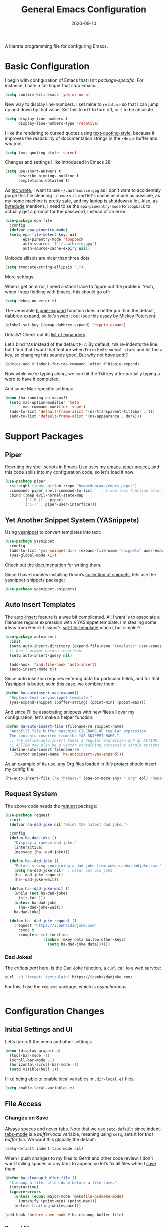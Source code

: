 #+TITLE:  General Emacs Configuration
#+AUTHOR: Howard X. Abrams
#+DATE:   2020-09-10

A literate programming file for configuring Emacs.

#+begin_src emacs-lisp :exports none
  ;;; ha-config --- Emacs configuration. -*- lexical-binding: t; -*-
  ;;
  ;; © 2020-2022 Howard X. Abrams
  ;;   Licensed under a Creative Commons Attribution 4.0 International License.
  ;;   See http://creativecommons.org/licenses/by/4.0/
  ;;
  ;; Author: Howard X. Abrams <http://gitlab.com/howardabrams>
  ;; Maintainer: Howard X. Abrams
  ;; Created: September 10, 2020
  ;;
  ;; This file is not part of GNU Emacs.
  ;;
  ;; *NB:* Do not edit this file. Instead, edit the original literate file at:
  ;;          ~/other/hamacs/ha-config.org
  ;;       Using `find-file-at-point', and tangle the file to recreate this one .
  ;;
  ;;; Code:
#+end_src
* Basic Configuration
I begin with configuration of Emacs that isn’t /package-specific/. For instance, I hate a fat-finger that stop Emacs:
#+begin_src emacs-lisp
  (setq confirm-kill-emacs 'yes-or-no-p)
#+end_src

New way to display line-numbers. I set mine to =relative= so that I can jump up and down by that value. Set this to =nil= to turn off, or =t= to be absolute.
#+begin_src emacs-lisp
  (setq display-line-numbers t
        display-line-numbers-type 'relative)
#+end_src

I like the rendering to curved quotes using [[help:text-quoting-style][text-quoting-style]], because it improves the readability of documentation strings in the =∗Help∗= buffer and whatnot.
#+begin_src emacs-lisp
  (setq text-quoting-style 'curve)
#+end_src

Changes and settings I like introduced in Emacs 28:
#+begin_src emacs-lisp
  (setq use-short-answers t
        describe-bindings-outline t
        completions-detailed t)
#+end_src

As [[https://tecosaur.github.io/emacs-config/config.html][tec wrote]], I want to use =~/.authsource.gpg= as I don’t want to accidentaly purge this file cleaning =~/.emacs.d=, and let's cache as much as possible, as my home machine is pretty safe, and my laptop is shutdown a lot. Also, as [[https://www.bytedude.com/gpg-in-emacs/][bytedude]] mentions, I need to se the =epa-pineentry-mode= to =loopback= to actually get a prompt for the password, instead of an error.
#+begin_src emacs-lisp
  (use-package epa-file
    :config
    (defvar epa-pinentry-mode)
    (setq epa-file-select-keys nil
          epa-pinentry-mode 'loopback
          auth-sources '("~/.authinfo.gpg")
          auth-source-cache-expiry nil))
#+end_src

Unicode ellispis are nicer than three dots:
#+begin_src emacs-lisp
  (setq truncate-string-ellipsis "…")
#+end_src
More settings:

When I get an error, I need a stack trace to figure out the problem. Yeah, when I stop fiddling with Emacs, this should go off:
#+begin_src emacs-lisp
  (setq debug-on-error t)
#+end_src

The venerable [[help:hippie-expand][hippie-expand]] function does a better job than the default, [[help:dabbrev-expand][dabbrev-expand]], so let’s swap it out (see this [[https://www.masteringemacs.org/article/text-expansion-hippie-expand][essay]] by Mickey Petersen):
#+begin_src emacs-lisp
  (global-set-key [remap dabbrev-expand] 'hippie-expand)
#+end_src
Details? Check out its [[help:hippie-expand-try-functions-list][list of expanders]].

Let’s bind ~TAB~ instead of the default ~M-/~. By default, ~TAB~ re-indents the line, but I find that I want that feature when I’m in Evil’s =normal state= and hit the ~=~ key, so changing this sounds good. But why not /have both/?
#+begin_src emacs-lisp
  (advice-add #'indent-for-tab-command :after #'hippie-expand)
#+end_src
Now while we’re typing along, we can hit the ~TAB~ key after partially typing a word to have it completed.

And some Mac-specific settings:
#+begin_src emacs-lisp
  (when (ha-running-on-macos?)
    (setq mac-option-modifier 'meta
          mac-command-modifier 'super)
    (add-to-list 'default-frame-alist '(ns-transparent-titlebar . t))
    (add-to-list 'default-frame-alist '(ns-appearance . dark)))
#+end_src
* Support Packages
** Piper
Rewriting my shell scripts in Emacs Lisp uses my [[https://gitlab.com/howardabrams/emacs-piper][emacs-piper project]], and this code spills into my configuration code, so let's load it now:
#+begin_src emacs-lisp
  (use-package piper
    :straight (:host gitlab :repo "howardabrams/emacs-piper")
    :commands piper shell-command-to-list    ; I use this function often
    :bind (:map evil-normal-state-map
           ("C-M-|" . piper)
           ("C-|" . piper-user-interface)))
#+end_src
** Yet Another Snippet System (YASnippets)
Using [[https://github.com/joaotavora/yasnippet][yasnippet]] to convert templates into text:

#+begin_src emacs-lisp
  (use-package yasnippet
    :config
    (add-to-list 'yas-snippet-dirs (expand-file-name "snippets" user-emacs-directory))
    (yas-global-mode +1))
#+end_src
Check out [[http://joaotavora.github.io/yasnippet/][the documentation]] for writing them.

Since I have troubles installing Doom’s [[https://github.com/hlissner/doom-snippets][collection of snippets]], lets use the [[http://github.com/AndreaCrotti/yasnippet-snippets][yasnippet-snippets]] package:
#+begin_src emacs-lisp
  (use-package yasnippet-snippets)
#+end_src
** Auto Insert Templates
The [[https://www.emacswiki.org/emacs/AutoInsertMode][auto-insert]] feature is a wee bit complicated. All I want is to associate a filename regular expression with a YASnippet template. I'm stealing some ideas from Henrik Lissner's [[https://github.com/hlissner/doom-emacs/blob/develop/modules/editor/file-templates/autoload.el][set-file-template!]] macro, but simpler?
#+begin_src emacs-lisp
  (use-package autoinsert
    :init
    (setq auto-insert-directory (expand-file-name "templates" user-emacs-directory))
    ;; Don't prompt before insertion:
    (setq auto-insert-query nil)

    (add-hook 'find-file-hook 'auto-insert)
    (auto-insert-mode t))
#+end_src
Since auto insertion requires entering data for particular fields, and for that Yasnippet is better, so in this case, we combine them:
#+begin_src emacs-lisp
  (defun ha-autoinsert-yas-expand()
    "Replace text in yasnippet template."
    (yas-expand-snippet (buffer-string) (point-min) (point-max)))
#+end_src

And since I'll be associating snippets with new files all over my configuration, let's make a helper function:
#+begin_src emacs-lisp
  (defun ha-auto-insert-file (filename-re snippet-name)
    "Autofill file buffer matching FILENAME-RE regular expression.
    The contents inserted from the YAS SNIPPET-NAME."
    ;; The define-auto-insert takes a regular expression and an ACTION:
    ;; ACTION may also be a vector containing successive single actions.
    (define-auto-insert filename-re
      (vector snippet-name 'ha-autoinsert-yas-expand)))
#+end_src

As an example of its use, any Org files loaded in /this project/ should insert my config file:
#+begin_src emacs-lisp
  (ha-auto-insert-file (rx "hamacs/" (one-or-more any) ".org" eol) "hamacs-config")
#+end_src
** Request System
The above code needs the [[https://github.com/tkf/emacs-request][request]] package:
#+begin_src emacs-lisp
  (use-package request
    :init
    (defvar ha-dad-joke nil "Holds the latest dad joke.")

    :config
    (defun ha-dad-joke ()
      "Display a random dad joke."
      (interactive)
      (message (ha--dad-joke)))

    (defun ha--dad-joke ()
      "Return string containing a dad joke from www.icanhazdadjoke.com."
      (setq ha-dad-joke nil)  ; Clear out old joke
      (ha--dad-joke-request)
      (ha--dad-joke-wait))

    (defun ha--dad-joke-wait ()
      (while (not ha-dad-joke)
        (sit-for 1))
      (unless ha-dad-joke
        (ha--dad-joke-wait))
      ha-dad-joke)

    (defun ha--dad-joke-request ()
      (request "https://icanhazdadjoke.com"
        :sync t
        :complete (cl-function
                   (lambda (&key data &allow-other-keys)
                     (setq ha-dad-joke data))))))
#+end_src
*** Dad Jokes!
The /critical part/ here, is the [[https://icanhazdadjoke.com/][Dad Joke]] function, a =curl= call to a web service:
#+begin_src sh
curl -sH "Accept: text/plain" https://icanhazdadjoke.com/
#+end_src
For this, I use the =request= package, which is /asynchronous/
#+begin_src emacs-lisp
#+end_src

* Configuration Changes
** Initial Settings and UI
Let's turn off the menu and other settings:
#+begin_src emacs-lisp
  (when (display-graphic-p)
    (tool-bar-mode -1)
    (scroll-bar-mode -1)
    (horizontal-scroll-bar-mode -1)
    (setq visible-bell 1))
#+end_src

I like being able to enable local variables in =.dir-local.el= files:
#+begin_src emacs-lisp
  (setq enable-local-variables t)
#+end_src
** File Access
*** Changes on Save
Always spaces and never tabs. Note that we use =setq-default= since [[elisp:(describe-variable 'indent-tabs-mode)][indent-tabs-mode]] is a /buffer-local/ variable, meaning using =setq=,  sets it for /that buffer file/. We want this globally the default:
#+begin_src emacs-lisp
  (setq-default indent-tabs-mode nil)
#+end_src

When I push changes to my files to Gerrit and other code review, I don’t want trailing spaces or any tabs to appear, so let’s fix all files when I [[elisp:(describe-variable 'before-save-hook)][save them]]:
#+begin_src emacs-lisp
  (defun ha-cleanup-buffer-file ()
    "Cleanup a file, often done before a file save."
    (interactive)
    (ignore-errors
      (unless (equal major-mode 'makefile-bsdmake-mode)
        (untabify (point-min) (point-max)))
      (delete-trailing-whitespace)))

  (add-hook 'before-save-hook #'ha-cleanup-buffer-file)
#+end_src
*** Recent Files
The [[https://www.emacswiki.org/emacs/RecentFiles][recentf]] feature has been in Emacs for a long time, but it has a problem with Tramp, as we need to turn off the cleanup feature that attempts to =stat= all the files and remove them from the =recent= accessed list if they are readable. The requires recentf to open up a remote files which blocks Emacs at the most inopportune times… like when trying to reboot the machine.
#+begin_src emacs-lisp
  (use-package recentf
    :straight (:type built-in)
    :config
    (setq recentf-auto-cleanup 'never) ;; disable before we start recentf!
    (recentf-mode 1))
#+end_src
*** File Backups
While I use git as much as I can, sometimes Emacs’ built-in file backup and versioning feature has saved me for files that aren’t.

As [[https://philjackson.github.io//emacs/backups/2022/01/31/keeping-backups-of-every-edited-file/][Phil Jackson]] mentioned, Emacs has a lot of variations to its file backup strategy, and either change the [[help:backup-directory-alist][backup-directory-alist]] to put individual file backups elsewhere, e.g.
#+begin_src emacs-lisp
  (setq backup-directory-alist `(("." . ,(concat user-emacs-directory "backups"))))
#+end_src

Or leave them in the current directory, but create an alias so =ls= doesn’t display them, e.g.
#+begin_src sh
  alias ls="ls --color=auto --hide='*~'"
#+end_src

I'm leaving them side-by-side, but I am keeping some extra copies:
#+begin_src emacs-lisp
  (setq create-lockfiles nil   ; Having .# files around ain't helpful
        auto-save-default t
        delete-old-versions t
        kept-new-versions 6
        kept-old-versions 2
        version-control t)
#+end_src
The [[help:version-control][version-control]] variable affect backups (not some sort of global VC setting), this makes numeric backups.
*** Auto Save of Files
Save the file whenever I move away from Emacs (see [[https://irreal.org/blog/?p=10314][this essay]]):
#+begin_src emacs-lisp
  (defun save-all-buffers ()
    "Saves all buffers, because, why not?"
    (interactive)
    (save-some-buffers t))

  (add-hook 'focus-out-hook 'save-all-buffers)
#+end_src
** Completing Read User Interface
After using Ivy, I am going the route of a =completing-read= interface that extends the original Emacs API, as opposed to implementing backend-engines or complete replacements.
*** Vertico
The [[https://github.com/minad/vertico][vertico]] package puts the completing read in a vertical format, and like [[https://github.com/raxod502/selectrum#vertico][Selectrum]], it extends Emacs’ built-in functionality, instead of adding a new process. This means all these projects work together.
#+begin_src emacs-lisp
  (use-package vertico
    :config (vertico-mode))
#+end_src
My issue with Vertico is when calling =find-file=, the Return key opens =dired=, instead of inserting the directory at point. This package addresses this:
#+begin_src emacs-lisp
  (use-package vertico-directory
    :straight (el-patch :files ("~/.emacs.d/straight/repos/vertico/extensions/vertico-directory.el"))
    ;; More convenient directory navigation commands
    :bind (:map vertico-map
                ("RET" . vertico-directory-enter)
                ; ("DEL" . vertico-directory-delete-word)
                ("M-RET" . minibuffer-force-complete-and-exit)
                ("M-TAB" . minibuffer-complete))
    ;; Tidy shadowed file names
    :hook (rfn-eshadow-update-overlay . vertico-directory-tidy))
#+end_src
*** Hotfuzz
This fuzzy completion style is like the built-in =flex= style, but has a better scoring algorithm, non-greedy and ranks completions that match at word; path component; or camelCase boundaries higher.

#+begin_src emacs-lisp
  (use-package hotfuzz)
#+end_src
While flexible at matching, you have to get the /order/ correct. For instance, ~alireg~ matches with [[help:align-regexp][align-regexp]], but ~regali~ does not, so we will use =hotfuzz= for scoring, and not use this as a completion-project (see the =fussy= project below).
*** Orderless
While the space can be use to separate words (acting a bit like a =.*= regular expression), the [[https://github.com/oantolin/orderless][orderless]] project allows those words to be in any order.
#+begin_src emacs-lisp
  (use-package orderless
    :commands (orderless-filter)
    :custom
    (completion-styles '(orderless basic))
    (completion-ignore-case t)
    (completion-category-defaults nil)
    (completion-category-overrides '((file (styles partial-completion)))))
#+end_src
*Note:* Open more than one file at once with =find-file= with a wildcard. We may also give the =initials= completion style a try.
*** Fussy Filtering and Matching
The [[https://github.com/jojojames/fussy][fussy]] project is a fuzzy pattern matching extension for the normal [[help:completing-read][completing-read]] interface. By default, it uses [[https://github.com/lewang/flx][flx]], but we can specify other sorting and filtering algorithms.

How does it compare? Once upon a time, I enjoyed typing ~plp~ for =package-list-packages=, and when I switched to [[https://github.com/oantolin/orderless][orderless]], I would need to put a space between the words. While I will continue to play with the different mechanism, I’ll combine =hotfuzz= and =orderless=.

#+begin_src emacs-lisp
  (use-package fussy
    :straight (:host github :repo "jojojames/fussy")
    :config
    (push 'fussy completion-styles)
    (setq completion-category-defaults nil
          completion-category-overrides nil
          fussy-filter-fn 'fussy-filter-orderless-flex
          fussy-score-fn 'fussy-hotfuzz-score))
#+end_src
*** Savehist
Persist history over Emacs restarts using the built-in [[https://www.emacswiki.org/emacs/SaveHist][savehist]] project. Since both Vertico and Selectrum sorts by history position, this should make the choice /smarter/ with time.
#+begin_src emacs-lisp
(use-package savehist
  :init
  (savehist-mode))
#+end_src
*** Marginalia
The [[https://github.com/minad/marginalia][marginalia]] package gives a preview of =M-x= functions with a one line description, extra information when selecting files, etc. Nice enhancement without learning any new keybindings.

#+begin_src emacs-lisp
  ;; Enable richer annotations using the Marginalia package
  (use-package marginalia
    :init
    (setq marginalia-annotators-heavy t)
    :config
    (marginalia-mode))
#+end_src
* Key Bindings
To begin my binding changes, let's turn on [[https://github.com/justbur/emacs-which-key][which-key]]:
#+begin_src emacs-lisp
(use-package which-key
  :init   (setq which-key-popup-type 'minibuffer)
  :config (which-key-mode))
#+end_src
Why would I ever quit Emacs with a simple keybinding? Let’s override it:
#+begin_src emacs-lisp
  (global-set-key (kbd "s-q") 'bury-buffer)
#+end_src
** Undo
I mean, I /always/ use ~C-/~ for [[help:undo][undo]] (and ~C-?~ for [[help:undo-redo][redo]]), but when I’m on the Mac, I need to cover my bases.

Why use [[https://gitlab.com/ideasman42/emacs-undo-fu][undo-fu]] instead of the built-in undo functionality? Well, there isn’t much to the project (that’s a good thing), but It basically doesn’t /cycle/ around the redo, which annoying.

#+begin_src emacs-lisp
(use-package undo-fu
  :config
  (global-set-key [remap undo] 'undo-fu-only-undo)
  (global-set-key [remap undo-redo] 'undo-fu-only-redo)
  (global-unset-key (kbd "s-z"))
  (global-set-key (kbd "s-z")   'undo-fu-only-undo)
  (global-set-key (kbd "s-S-z") 'undo-fu-only-redo))
#+end_src
** Evil-Specific Keybindings
Can we change Evil at this point? Some tips:
 - [[https://github.com/noctuid/evil-guide]]
 - [[https://nathantypanski.com/blog/2014-08-03-a-vim-like-emacs-config.html]]
 - [[https://stackoverflow.com/questions/25542097/emacs-evil-mode-how-to-change-insert-state-to-emacs-state-automatically][Evil insert state is really Emacs?]] Real answer to that is to set [[help:evil-disable-insert-state-bindings][evil-disable-insert-state-bindings]]

#+begin_src emacs-lisp
  (use-package evil
    :init
    (setq evil-undo-system 'undo-fu
          evil-want-fine-undo t         ; Be more like Emacs
          evil-disable-insert-state-bindings t
          evil-want-keybinding nil
          evil-want-integration t
          evil-want-C-u-scroll nil
          evil-want-C-i-jump nil
          evil-escape-key-sequence "jk"
          evil-escape-unordered-key-sequence t)

    :config
    ;; The Escape key act like C-g and always go back to normal mode?
    (global-set-key (kbd "<escape>") 'keyboard-escape-quit)

    ;; Underscores are part of a symbolic word in programming languages:
    ;; Sure, I could use capital `W' and `B', but I often forget that.
    (modify-syntax-entry ?_ "w")

    ;; Now that `evil-disable-insert-state-bindings' works to use Emacs
    ;; keybindings in Evil's insert mode, we no longer need this code:
    ;; (setq evil-insert-state-map (make-sparse-keymap))
    ;; (define-key evil-insert-state-map (kbd "<escape>") 'evil-normal-state)

    ;; Not a long-term VI user, so let's Emacsify some other keybindings:
    (define-key evil-normal-state-map (kbd "C-b") 'scroll-up-command)
    (define-key evil-normal-state-map (kbd "C-f") 'scroll-down-command)
    (define-key evil-normal-state-map (kbd "C-p") 'previous-line)
    (define-key evil-normal-state-map (kbd "C-n") 'next-line)
    (define-key evil-normal-state-map (kbd "C-w") 'sp-kill-region)  ; I have better window control

    ;; Even with the `evil-collections' (see below), some modes should be Emacs:
    (dolist (mode '(custom-mode
                    eshell-mode
                    git-rebase-mode
                    erc-mode
                    circe-server-mode
                    circe-chat-mode
                    circe-query-mode
                    vterm-mode))
      (add-to-list 'evil-emacs-state-modes mode))

    (evil-mode))
#+end_src

This clever hack from [[https://manueluberti.eu//emacs/2022/10/16/back-last-edit/][Manuel Uberti]] got me finding these useful bindings:
- ~g ;~ ::  [[help:goto-last-change][goto-last-change]]
- ~g ,~ :: [[help:goto-last-change-reverse][goto-last-change-reverse]]

While I’m pretty good with the VIM keybindings, I would like to play around with the [[https://evil.readthedocs.io/en/latest/extension.html#text-objects][text objects]] and how it compares to others (including the surround), for instance:
  - ~diw~ :: deletes a word, but can be anywhere in it, while ~de~ deletes to the end of the word.
  - ~daw~ :: deletes a word, plus the surrounding space, but not punctuation.
  - ~xis~ :: changes a /sentence,/ and if ~i~ is ~a~, it gets rid of the surrounding whitespace as well. Probably ~das~ and ~cis~.
  - ~xip~ :: changes a /paragraph/.
  - ~xio~ :: changes a /symbol/, which can change for each mode, but works with =snake_case= and other larger-than-word variables.
  - Surrounding punctuation, like quotes, parenthesis, brackets, etc. also work, so ~ci)~ changes all the parameters to a function call, for instance
     - ~a”~ :: a double quoted string
     - ~i”~ :: inner double quoted string
     - ~a'~ :: a single quoted string
     - ~i'~ :: inner single quoted string
     - ~a`~ :: a back quoted string
     - ~i`~ :: inner back quoted string

*Note:* The ~x~ in the above examples are ~d~ for delete, ~v~ for select, ~y~ for copying and ~c~ for changing.

What text objects are known?
  - ~w~ :: word
  - ~s~ :: sentence
  - ~p~ :: paragraph
  - ~l~ :: lines, with the [[Evil Text Object Line][Text Object Line]] package
  - ~o~ :: symbol, like a variable
  - ~’~ :: a string, surround by quotes, also ~`~ for backticks
  - ~)~ :: parenthesis, also ~}~ and ~]~, see ~g~
  - ~g~ :: within a brace, paren, etc., with the [[Better Parenthesis with Text Object][my extensions below]], see ~b~ and ~f~ for similar functionality.
  - ~d~ :: a /defun/, or code block, similar to ~p~.
  - ~i~ :: indention area, for YAML and Python, with the [[Text Objects based on Indentation][evil-indent-plus]] package
  - ~t~ :: an HTML tag
  - ~c~ :: for comments
  - ~u~ :: for URLs
  - ~a~ :: function arguments (probably a lot like symbol, ~o~) with the [[https://github.com/wcsmith/evil-args][evil-args]] extension (that I’m not bothering with)
*** Evil Text Object Line
Delete a line, ~d d~ is in basic VI. Since some commands use text objects, and the basic text object doesn’t include lines,  the [[https://github.com/emacsorphanage/evil-textobj-line][evil-textobj-line]] project adds that:
#+begin_src emacs-lisp
  (use-package evil-textobj-line)
#+end_src
Now ~v i l~ and ~v a l~ works as you’d expect, but does this improve on ~S-v~?
*** Text Objects based on Indentation
The [[https://github.com/TheBB/evil-indent-plus][evil-indent-plus]] project creates text objects based on the indentation level, similar to how the ~b~ works with “blocks” of code.
#+begin_src emacs-lisp
  (use-package evil-indent-plus)
#+end_src
This can be handy for Python, YAML, and lists in org files. Note that ~i~ works for the current indent, but ~k~ includes one line above and ~j~ includes one line above and below.
*** Arguments as Text Objects
The [[https://github.com/wcsmith/evil-args][evil-args]] projects creates text objects for symbols, but with trailing ~,~ or other syntax.
#+begin_src emacs-lisp
  (use-package evil-args
    :config
    ;; bind evil-args text objects
    (define-key evil-inner-text-objects-map "a" 'evil-inner-arg)
    (define-key evil-outer-text-objects-map "a" 'evil-outer-arg)

    ;; bind evil-forward/backward-args
    (define-key evil-normal-state-map "L" 'evil-forward-arg)
    (define-key evil-normal-state-map "H" 'evil-backward-arg)
    (define-key evil-motion-state-map "L" 'evil-forward-arg)
    (define-key evil-motion-state-map "H" 'evil-backward-arg)

    ;; bind evil-jump-out-args
    (define-key evil-normal-state-map "K" 'evil-jump-out-args))
#+end_src
For a function, like this Python example, with the cursor on =b=:
#+begin_src python :tangle no
  def foobar(a, b, c):
    return a + b + c
#+end_src
Typing ~d a a~ will delete the argument leaving:
#+begin_src python :tangle no
  def foobar(a, c):
    return a + b + c
#+end_src
*** Better Parenthesis with Text Object
I took the following clever idea and code from [[http://blog.binchen.org/posts/code-faster-by-extending-emacs-evil-text-object/][this essay]] from Chen Bin for creating a ~xig~ to grab code within any grouping characters, like parens, braces and brackets. For instance, ~dig~ cuts the content inside brackets, etc. First, we need a function to do the work (I changed the original from =my-= to =ha-= so that it is easier for me to distinguish functions from my configuration):
#+begin_src emacs-lisp
  (defun ha-evil-paren-range (count beg end type inclusive)
    "Get minimum range of paren text object.
  COUNT, BEG, END, TYPE is used.  If INCLUSIVE is t, the text object is inclusive."
    (let* ((parens '("()" "[]" "{}" "<>"))
           range
           found-range)
      (dolist (p parens)
        (condition-case nil
            (setq range (evil-select-paren (aref p 0) (aref p 1) beg end type count inclusive))
          (error nil))
        (when range
          (cond
           (found-range
            (when (< (- (nth 1 range) (nth 0 range))
                     (- (nth 1 found-range) (nth 0 found-range)))
              (setf (nth 0 found-range) (nth 0 range))
              (setf (nth 1 found-range) (nth 1 range))))
           (t
            (setq found-range range)))))
      found-range))
#+end_src
Extend the text object to call this function for both /inner/ and /outer/:
#+begin_src emacs-lisp
  (evil-define-text-object ha-evil-a-paren (count &optional beg end type)
    "Select a paren."
    :extend-selection t
    (ha-evil-paren-range count beg end type t))

  (evil-define-text-object ha-evil-inner-paren (count &optional beg end type)
    "Select 'inner' paren."
    :extend-selection nil
    (ha-evil-paren-range count beg end type nil))
#+end_src
And the keybindings:
#+begin_src emacs-lisp
  (define-key evil-inner-text-objects-map "g" #'ha-evil-inner-paren)
  (define-key evil-outer-text-objects-map "g" #'ha-evil-a-paren)
#+end_src

*** Key Chord
Using the key-chord project allows me to make Escape be on two key combo presses on both sides of my keyboard:
#+begin_src emacs-lisp
(use-package key-chord
  :config
  (key-chord-mode t)
  (key-chord-define-global "fd" 'evil-normal-state)
  (key-chord-define-global "jk" 'evil-normal-state)
  (key-chord-define-global "JK" 'evil-normal-state))
#+end_src
*** Evil Easy Motion
The [[https://github.com/PythonNut/evil-easymotion][evil-easymotion]] project combines [[Jump with Avy][avy]] and evil keybindings, where ~SPC j~ shows labels for all the lines below the cursor, so that you can jump right there. This doesn’t work well with a leader, but what about using Key Chords?
#+begin_src emacs-lisp
  (use-package evil-easymotion
    :config (evilem-default-keybindings "<f19>"))
#+end_src
My ~F19~ key is within easy reach of my [[https://configure.zsa.io/moonlander/layouts/L4laD/latest/0][Moonlander configuration]], so this might be a good, if somewhat distracting, feature. Perhaps a better solution is to use [[Jump with Avy][avy]] (see below).
*** Evil Lion
The [[https://github.com/edkolev/evil-lion][evil-lion]] package is a wrapper around Emacs’ [[help:align][align]] function. Just a little easier to use. Primary sequence is ~g a i p =~ to align along all the equal characters in the paragraph (block), or ~g a i b RET~ to use a built in rule to align (see below), or ~g a i b /~ to specify a regular expression, similar to [[help:align-regexp][align-regexp]].

 #+begin_src emacs-lisp
   (use-package evil-lion
     :after evil
     :bind (:map evil-normal-state-map
            ("g a" . evil-lion-left)
            ("g A" . evil-lion-right)
            :map evil-visual-state-map
            ("g a" . evil-lion-left)
            ("g A" . evil-lion-right)))
#+end_src
Lion sounds like /align/ … get it?

Where I like to align, is on variable assignments, e.g.
#+begin_src emacs-lisp :tangle no
  (let ((foobar        "Something something")
        (a             42)
        (very-long-var "odd string"))
    ;;
    )
#+end_src

If you press ~RETURN~ for the /character/ to align, =evil-lion= package simply calls the built-in [[help:align][align]] function. This function chooses a regular expression based on a list of /rules/, and aligning Lisp variables requires a complicated regular expression. Extend [[elisp:(describe-variable 'align-rules-list)][align-rules-list]]:
#+begin_src emacs-lisp
  (use-package align
    :straight (:type built-in)
    :config
    (add-to-list 'align-rules-list
                 `("lisp-assignments"
                   (regexp . ,(rx (group (one-or-more space))
                                  (or
                                   (seq "\"" (zero-or-more any) "\"")
                                   (one-or-more (not space)))
                                  (one-or-more ")") (zero-or-more space) eol))
                   (group . 1)
                   (modes . align-lisp-modes))))
#+end_src
** General Leader Key Sequences
The one thing that both Spacemacs and Doom taught me, is how much I like the /key sequences/ that begin with a leader key. In both of those systems, the key sequences begin in the /normal state/ with a space key. This means, while typing in /insert state/, I have to escape to /normal state/ and then hit the space.

I'm not trying an experiment where specially-placed function keys on my fancy ergodox keyboard can kick these off using [[https://github.com/noctuid/general.el][General Leader]] project. Essentially, I want a set of leader keys for Evil's /normal state/ as well as a global leader in all modes.

#+begin_src emacs-lisp
  (use-package general
    :custom
    (general-use-package-emit-autoloads t)

    :config
    (general-evil-setup t)

    (general-create-definer ha-leader
      :states '(normal visual motion)
      :keymaps 'override
      :prefix "SPC"
      :non-normal-prefix "M-SPC"
      :global-prefix "<f13>")

    (general-create-definer ha-local-leader
      :states '(normal visual motion)
      :prefix "SPC m"
      :global-prefix "<f17>"
      :non-normal-prefix "S-SPC"))
#+end_src
*** Top-Level Operations
Let's try this general "space" prefix by defining some top-level operations, including hitting ~space~ twice to bring up the =M-x= collection of functions:
#+begin_src emacs-lisp
  (ha-leader
    "SPC" '("M-x" . execute-extended-command)
    "."   '("repeat" . repeat)
    "!"   '("shell command" . shell-command)
    "|"   'piper
    "X"   '("org capture" . org-capture)
    "L"   '("store org link" . org-store-link)
    "RET" 'bookmark-jump
    "a"  '(:ignore t :which-key "apps")
    "o"  '(:ignore t :which-key "org/open")
    "o i" 'imenu
    "m"   '(:ignore t :which-key "mode")
    "u"   'universal-argument)
#+end_src
And ways to stop the system:
#+begin_src emacs-lisp
  (ha-leader
     "q"  '(:ignore t :which-key "quit/session")
     "q b" '("bury buffer" . bury-buffer)
     "q w" '("close window" . delete-window)
     "q K" '("kill emacs (and dæmon)" . save-buffers-kill-emacs)
     "q q" '("quit emacs" . save-buffers-kill-terminal)
     "q Q" '("quit without saving" . evil-quit-all-with-error-code))
#+end_src
*** File Operations
While =find-file= is still my bread and butter,  I like getting information about the file associated with the buffer. For instance, the file path:
#+begin_src emacs-lisp
  (defun ha-relative-filepath (filepath)
    "Return the FILEPATH without the HOME directory and typical filing locations.
  The expectation is that this will return a filepath with the proejct name."
    (let* ((home-re (rx (literal (getenv "HOME")) "/"))
           (work-re (rx (regexp home-re)
                        (or "work" "other" "projects") ; Typical organization locations
                        "/"
                        (optional (or "4" "5" "xway") "/") ; Sub-organization locations
                        )))
      (cond
       ((string-match work-re filepath) (substring filepath (match-end 0)))
       ((string-match home-re filepath) (substring filepath (match-end 0)))
       (t filepath))))

  (defun ha-yank-buffer-path (&optional root)
    "Copy the file path of the buffer relative to my 'work' directory, ROOT."
    (interactive)
    (if-let (filename (buffer-file-name (buffer-base-buffer)))
        (message "Copied path to clipboard: %s"
                 (kill-new (abbreviate-file-name
                            (if root
                                (file-relative-name filename root)
                              (ha-relative-filepath filename)))))
      (error "Couldn't find filename in current buffer")))

  (defun ha-yank-project-buffer-path (&optional root)
    "Copy the file path of the buffer relative to the file's project.
  When given ROOT, this copies the filepath relative to that."
    (interactive)
    (if-let (filename (buffer-file-name (buffer-base-buffer)))
        (message "Copied path to clipboard: %s"
                 (kill-new
                  (f-relative filename (or root (projectile-project-root filename)))))
      (error "Couldn't find filename in current buffer")))
#+end_src

Perhaps my OCD is out-of-control, but I want to load a file in another window, but want to control which window.
#+begin_src emacs-lisp
  (defmacro ha-create-find-file-window (winum)
    (let ((func-name (intern (format "ha-find-file-window-%s" winum)))
          (call-func (intern (format "winum-select-window-%s" winum))))
      `(defun ,func-name ()
         "Call `find-file' in the particular `winum' window."
         (interactive)
         (,call-func)
         (call-interactively 'find-file))))

  (dolist (winum (number-sequence 1 9))
    (ha-create-find-file-window winum))
#+end_src

With these helper functions in place, I can create a leader collection for file-related functions:
#+begin_src emacs-lisp
  (ha-leader
     "f"  '(:ignore t :which-key "files")
     "f f" '("load" . find-file)
     "f F" '("load new window" . find-file-other-window)
     "f s" '("save" . save-buffer)
     "f S" '("save as" . write-buffer)
     "f SPC" '("project" . projectile-find-file)
     "f r" '("recent" . recentf-open-files)
     "f c" '("copy" . copy-file)
     "f R" '("rename" . rename-file)
     "f D" '("delete" . delete-file)
     "f y" '("yank path" . ha-yank-buffer-path)
     "f Y" '("yank path from project" . ha-yank-project-buffer-path)
     "f d" '("dired" . dired)
     "f 1" '("load win-1" . ha-find-file-window-1)
     "f 2" '("load win-2" . ha-find-file-window-2)
     "f 3" '("load win-3" . ha-find-file-window-3)
     "f 4" '("load win-4" . ha-find-file-window-4)
     "f 5" '("load win-5" . ha-find-file-window-5)
     "f 6" '("load win-6" . ha-find-file-window-6)
     "f 7" '("load win-7" . ha-find-file-window-7)
     "f 8" '("load win-8" . ha-find-file-window-8)
     "f 9" '("load win-9" . ha-find-file-window-9))
#+end_src
*** Buffer Operations
This section groups buffer-related operations under the "SPC b" sequence.

Putting the entire visible contents of the buffer on the clipboard is often useful:
#+begin_src emacs-lisp
(defun ha-yank-buffer-contents ()
  "Copy narrowed contents of the buffer to the clipboard."
  (interactive)
  (kill-new (buffer-substring-no-properties
             (point-min) (point-max))))
#+end_src
And the collection of useful operations:
#+begin_src emacs-lisp
(ha-leader
   "b"  '(:ignore t :which-key "buffers")
   "b B" '("switch" . persp-switch-to-buffer)
   "b o" '("switch" . switch-to-buffer-other-window)
   "b O" '("other" . projectile-switch-buffer-to-other-window)
   "b i" '("ibuffer" . ibuffer)
   "b I" '("ibuffer" . ibuffer-other-window)
   "b k" '("persp remove" . persp-remove-buffer)
   "b N" '("new" . evil-buffer-new)
   "b d" '("delete" . persp-kill-buffer*)
   "b r" '("revert" . revert-buffer)
   "b s" '("save" . save-buffer)
   "b S" '("save all" . evil-write-all)
   "b n" '("next" . next-buffer)
   "b p" '("previous" . previous-buffer)
   "b y" '("copy contents" . ha-yank-buffer-contents)
   "b z" '("bury" . bury-buffer)
   "b Z" '("unbury" . unbury-buffer)

   ;; And double up on the bookmarks:
   "b m" '("set bookmark" . bookmark-set)
   "b M" '("delete mark" . bookmark-delete))
#+end_src
*** Toggle Switches
The goal here is toggle switches and other miscellaneous settings.
#+begin_src emacs-lisp
  (ha-leader
    "t"   '(:ignore t :which-key "toggles")
    "t a" '("abbrev"         . abbrev-mode)
    "t d" '("debug"          . toggle-debug-on-error)
    "t F" '("show functions" . which-function-mode)
    "t f" '("auto-fill"      . auto-fill-mode)
    "t l" '("line numbers"   . display-line-numbers-mode)
    "t t" '("truncate"       . toggle-truncate-lines)
    "t v" '("visual"         . visual-line-mode)
    "t w" '("whitespace"     . whitespace-mode))
#+end_src
**** Line Numbers
Since we can't automatically toggle between relative and absolute line numbers, we create this function:
#+begin_src emacs-lisp
  (defun ha-toggle-relative-line-numbers ()
    (interactive)
    (if (eq display-line-numbers 'relative)
        (setq display-line-numbers t)
      (setq display-line-numbers 'relative)))
#+end_src
Add it to the toggle menu:
#+begin_src emacs-lisp
  (ha-leader
     "t r" '("relative lines" . ha-toggle-relative-line-numbers))
#+end_src
**** Narrowing
I like the focus the [[info:emacs#Narrowing][Narrowing features]] offer, but what a /dwim/ aspect:
#+begin_src emacs-lisp
  (defun ha-narrow-dwim ()
    "Narrow to region or org-tree or widen if already narrowed."
    (interactive)
    (cond
     ((buffer-narrowed-p) (widen))
     ((region-active-p)  (narrow-to-region (region-beginning) (region-end)))
     ((and (fboundp 'logos-focus-mode)
           (seq-contains local-minor-modes 'logos-focus-mode 'eq))
      (logos-narrow-dwim))
     ((eq major-mode 'org-mode) (org-narrow-to-subtree))
     (t  (narrow-to-defun))))
#+end_src
And put it on the toggle menu:
#+begin_src emacs-lisp
    (ha-leader "t n" '("narrow" . ha-narrow-dwim))
#+end_src
*** Window Operations
While it comes with Emacs, I use [[https://www.emacswiki.org/emacs/WinnerMode][winner-mode]] to undo window-related changes:
#+begin_src emacs-lisp
  (use-package winner
    :custom
    (winner-dont-bind-my-keys t)
    :config
    (winner-mode +1))
#+end_src
Use the [[https://github.com/abo-abo/ace-window][ace-window]] project to jump to any window you see:
#+begin_src emacs-lisp
  (use-package ace-window
    :bind ("s-w" . ace-window))
#+end_src
This package, bound to ~SPC w w~, also allows operations specified before choosing the window:
- ~x~ - delete window
- ~m~ - swap windows, which allows you to place the current buffer in any other window
- ~j~ - switch to a buffer in any other window
- ~?~ - show the rest of the command bindings
Keep in mind, these shortcuts work with more than two windows open. For instance, ~SPC w w x 3~ closes the "3" window.

To jump to a window even quicker, use the [[https://github.com/deb0ch/emacs-winum][winum package]]:
#+begin_src emacs-lisp
  (use-package winum
    :config
    (winum-mode +1))
#+end_src
And when creating new windows, why isn't the new window selected?
#+begin_src emacs-lisp
  (defun jump-to-new-window (&rest _arg)
    "Advice function to jump to newly spawned window."
    (other-window 1))

  (dolist (command '(split-window-below split-window-right
                     evil-window-split evil-window-vsplit))
    (advice-add command :after #'jump-to-new-window))
#+end_src
This is nice since the window numbers are always present on a Doom modeline, but they order the window numbers /differently/ than =ace-window=. Let's see which I end up liking better.

The ~0~ key/window should be always associated with a project-specific tree window:
#+begin_src emacs-lisp
  (add-to-list 'winum-assign-functions
               (lambda ()
                 (when (string-match-p (buffer-name) ".*\\*NeoTree\\*.*") 10)))
#+end_src

Let's try this out with a Hydra since some I can /repeat/ some commands (e.g. enlarge window). It also allows me to organize the helper text.
#+begin_src emacs-lisp
  (use-package hydra
    :config
    (defhydra hydra-window-resize (:color blue :hint nil) "
  _w_: select _n_: new      _^_: taller (t)  _z_: Swap  _+_: text larger
  _c_: cycle  _x_: delete   _V_: shorter (T) _u_: undo  _-_: text smaller
  _j_: go up  _e_: balance  _>_: wider       _U_: undo+ _F_: font larger
  _k_: down   _o_: maximize _<_: narrower    _r_: redo  _f_: font smaller
  _h_: left   _b_: h-split  _e_: balanced    _R_: redo+ _0_: toggle neotree
  _l_: right  _v_: v-split  _o_: choose by number (also 1-9)
  "
      ("w" ace-window)
      ("c" other-window)
      ("o" delete-other-windows)
      ("x" delete-window)
      ("D" ace-delete-window)

      ("z" ace-swap-window)
      ("u" winner-undo)
      ("U" winner-undo :color pink)
      ("C-r" winner-redo)
      ("r" winner-redo)
      ("R" winner-redo :color pink)

      ("n" evil-window-new)
      ("j" evil-window-up)
      ("k" evil-window-down)
      ("h" evil-window-left)
      ("l" evil-window-right)
      ("o" other-window)

      ("b" evil-window-split)
      ("v" evil-window-vsplit)

      ("F" font-size-increase :color pink)
      ("f" font-size-decrease :color pink)
      ("+" text-scale-increase :color pink)
      ("=" text-scale-increase :color pink)
      ("-" text-scale-decrease :color pink)
      ("^" evil-window-increase-height :color pink)
      ("V" evil-window-decrease-height :color pink)
      ("t" evil-window-increase-height :color pink)
      ("T" evil-window-decrease-height :color pink)
      (">" evil-window-increase-width :color pink)
      ("<" evil-window-decrease-width :color pink)
      ("e" balance-windows)

      ("o" winum-select-window-by-number)
      ("1" winum-select-window-1)
      ("2" winum-select-window-2)
      ("3" winum-select-window-3)
      ("4" winum-select-window-4)
      ("5" winum-select-window-5)
      ("6" winum-select-window-6)
      ("7" winum-select-window-7)
      ("8" winum-select-window-8)
      ("9" winum-select-window-9)
      ("0" neotree-toggle)

      ;; Extra bindings:
      ("t" evil-window-increase-height :color pink)
      ("T" evil-window-decrease-height :color pink)
      ("." evil-window-increase-width :color pink)
      ("," evil-window-decrease-width :color pink)
      ("q" nil :color blue)))

  (ha-leader "w" '("windows" . hydra-window-resize/body))
#+end_src
*** Search Operations
Ways to search for information goes under the ~s~ key. The venerable sage has always been =grep=, but we now have new-comers, like [[https://github.com/BurntSushi/ripgrep][ripgrep]], which are really fast.
**** ripgrep
Install the [[https://github.com/dajva/rg.el][rg]] package, which builds on the internal =grep= system, and creates a =*rg*= window with =compilation= mode, so ~C-j~ and ~C-k~ will move and show the results by loading those files.

#+begin_src emacs-lisp
  (use-package rg
    :config
    ;; Make an interesting Magit-like menu of options, which I don't use much:
    (rg-enable-default-bindings (kbd "M-R"))

    ;; Old habits die hard ...
    (define-key global-map [remap xref-find-references] 'rg-dwim)

    (ha-leader
      "s"  '(:ignore t :which-key "search")
      "s q" '("close" . ha-rg-close-results-buffer)
      "s r" '("dwim" . rg-dwim)
      "s s" '("search" . rg)
      "s S" '("literal" . rg-literal)
      "s p" '("project" . rg-project) ; or projectile-ripgrep
      "s d" '("directory" . rg-dwim-project-dir)
      "s f" '("file only" . rg-dwim-current-file)
      "s j" '("next results" . ha-rg-go-next-results)
      "s k" '("prev results" . ha-rg-go-previous-results)
      "s b" '("results buffer" . ha-rg-go-results-buffer))

    (defun ha-rg-close-results-buffer ()
      "Close to the `*rg*' buffer that `rg' creates."
      (interactive)
      (kill-buffer "*rg*"))

    (defun ha-rg-go-results-buffer ()
      "Pop to the `*rg*' buffer that `rg' creates."
      (interactive)
      (pop-to-buffer "*rg*"))

    (defun ha-rg-go-next-results ()
      "Bring the next file results into view."
      (interactive)
      (ha-rg-go-results-buffer)
      (next-error-no-select)
      (compile-goto-error))

    (defun ha-rg-go-previous-results ()
      "Bring the previous file results into view."
      (interactive)
      (ha-rg-go-results-buffer)
      (previous-error-no-select)
      (compile-goto-error)))
#+end_src
Note we bind the key ~M-R~ to the [[help:rg-menu][rg-menu]], which is a Magit-like interface to =ripgrep=.

I don’t understand the bug associated with the =:general= extension to =use-package=, but it /works/, but stops everything else from working, so pulling it out into its own =use-package= section addresses that issue:
#+begin_src emacs-lisp
  (use-package rg
    :general (:states 'normal "gr" 'rg-dwim))
#+end_src
**** wgrep
The [[https://github.com/mhayashi1120/Emacs-wgrep][wgrep package]] integrates with =ripgrep=. Typically, you hit ~i~ to automatically go into =wgrep-mode= and edit away, but since I typically want to edit everything at the same time, I have a toggle that should work as well:
#+begin_src emacs-lisp
  (use-package wgrep
    :after rg
    :commands wgrep-rg-setup
    :hook (rg-mode-hook . wgrep-rg-setup)
    :config
      (ha-leader
       :keymaps 'rg-mode-map  ; Actually, `i' works!
       "s w" '("wgrep-mode" . wgrep-change-to-wgrep-mode)
       "t w" '("wgrep-mode" . wgrep-change-to-wgrep-mode)))
#+end_src
*** Text Operations
Stealing much of this from Spacemacs.
#+begin_src emacs-lisp
  (ha-leader
    "x"  '(:ignore t :which-key "text")
    "x a" '("align"            . align-regexp)
    "x q" '("fill paragraph"   . fill-paragraph)
    "x p" '("unfill paragraph" . unfill-paragraph))
#+end_src

Unfilling a paragraph joins all the lines in a paragraph into a single line. Taken [[http://www.emacswiki.org/UnfillParagraph][from here]] … I use this all the time:
#+begin_src emacs-lisp
  (defun unfill-paragraph ()
    "Convert a multi-line paragraph into a single line of text."
    (interactive)
    (let ((fill-column (point-max)))
      (fill-paragraph nil)))
#+end_src
*** Help Operations
While the ~C-h~ is easy enough, I am now in the habit of typing ~SPC h~ instead.
Since I tweaked the help menu, I craft my own menu:
#+begin_src emacs-lisp
  (ha-leader
    "h"  '(:ignore t :which-key "help")
    "h a" '("apropos"          . apropos-command)
    "h c" '("elisp cheatsheet" . shortdoc-display-group)
    "h e" '("errors"           . view-echo-area-messages)
    "h E" '("emacs-lisp"       . (lambda () (interactive) (info "elisp")))
    "h f" '("function"         . describe-function)
    "h F" '("font"             . describe-font)
    "h =" '("face"             . describe-face)
    "h k" '("key binding"      . describe-key)
    "h K" '("key map"          . describe-keymap)
    "h m" '("mode"             . describe-mode)
    "h o" '("symbol"           . describe-symbol)
    "h p" '("package"          . describe-package)
    "h s" '("info symbol"      . info-lookup-symbol)
    "h v" '("variable"         . describe-variable)
    "h i" '("info"             . info)
    "h I" '("info manual"      . info-display-manual)
    "h j" '("info jump"        . info-apropos))
#+end_src

Remember these keys in the *Help* buffer:
  - ~s~ :: view source of the function
  - ~i~ :: view info manual of the function

Let's make Info behave a little more VI-like:
#+begin_src emacs-lisp
  (use-package info
    :straight (:type built-in)
    :general
    (:states 'normal :keymaps 'Info-mode-map
             "B" 'Info-bookmark-jump
             "Y" 'org-store-link
             "H" 'Info-history-back
             "L" 'Info-history-forward
             "u" 'Info-up
             "U" 'Info-directory
             "T" 'Info-top-node
             "p" 'Info-backward-node
             "n" 'Info-forward-node))    ; Old habit die hard
#+end_src
*** Consult
The [[https://github.com/minad/consult][consult project]] aims to use libraries like [[*Vertico][Vertico]] to enhance specific, built-in, Emacs functions. I appreciate this project that when selecting an element in the minibuffer, it displays what you are looking at… for instance, it previews a buffer before choosing it. Unlike /Vertico/ and /Orderless/, you need to bind keys to its special functions (or rebind existing keys that do something similar).
#+begin_src emacs-lisp
  (use-package consult
    :after general
    ;; Enable automatic preview at point in the *Completions* buffer. This is
    ;; relevant when you use the default completion UI.
    :hook (completion-list-mode . consult-preview-at-point-mode)

    :init
    ;; Use Consult to select xref locations with preview
    (setq xref-show-xrefs-function #'consult-xref
          xref-show-definitions-function #'consult-xref)

    (ha-leader
      "RET" '("bookmark" . consult-bookmark)
      "o i" '("imenu" . consult-imenu)
      "x y" '("preview yank" . consult-yank-pop))

    :bind ("s-v" . consult-yank-pop)

    :general
    (:states 'normal
             "gp" 'consult-yank-pop
             "gs" 'consult-line))
#+end_src
*** Consult for Projects
One of the reasons that Consult hasn’t been too important to me, is that I often narrow my searching based on projectile.  The [[https://gitlab.com/OlMon/consult-projectile][consult-projectile]] can help with this.
#+begin_src emacs-lisp
  (use-package consult-projectile
    :after consult general
    :straight (:host gitlab :repo "OlMon/consult-projectile" :branch "master")
    :config
    (ha-leader
      "p ." '("switch to..."     . consult-projectile)
      "b b" '("switch buffer"    . consult-projectile-switch-to-buffer)
      "p p" '("switch project"   . consult-projectile-switch-project)
      "p f" '("find file"        . consult-projectile-find-file)
      "p r" '("find recent file" . consult-projectile-recentf)))
#+end_src
The advantage of [[help:persp-switch-to-buffer][persp-switch-to-buffer]] over =consult-projectile-switch-to-buffer= is that is shows non-file buffers.
*** Embark
The [[https://github.com/oantolin/embark/][embark]] project offers /actions/ on /targets/. I'm primarily thinking of acting on selected items in the minibuffer, but these commands act anywhere.  I need an easy-to-use keybinding that doesn't conflict. Hey, that is what the Super key is for, right?
#+begin_src emacs-lisp
  (use-package embark
    :bind
    (("s-;" . embark-act)               ; Work in minibuffer and elsewhere
     ("s-/" . embark-dwim))

    :init
    ;; Optionally replace the key help with a completing-read interface
    (setq prefix-help-command #'embark-prefix-help-command)

    :config
    (ha-leader "h K" '("keybindings" . embark-bindings)))
#+end_src

According to [[https://elpa.gnu.org/packages/embark-consult.html#orgc76b5de][this essay]], Embark cooperates well with the [[https://github.com/minad/marginalia][Marginalia]] and [[https://github.com/minad/consult][Consult]] packages. Neither of those packages is a dependency of Embark, but Embark supplies a hook for Consult where Consult previews can be done from Embark Collect buffers:

#+begin_src emacs-lisp
(use-package embark-consult
  :after (embark consult)
  :demand t ; only necessary if you have the hook below
  ;; if you want to have consult previews as you move around an
  ;; auto-updating embark collect buffer
  :hook
  (embark-collect-mode . consult-preview-at-point-mode))
#+end_src

According to the [[https://elpa.gnu.org/packages/embark-consult.html][Embark-Consult page]]:
#+begin_quote
Users of the popular [[https://github.com/justbur/emacs-which-key][which-key]] package may prefer to use the =embark-which-key-indicator= from the [[https://github.com/oantolin/embark/wiki/Additional-Configuration#use-which-key-like-a-key-menu-prompt][Embark wiki]]. Just copy its definition from the wiki into your configuration and customize the =embark-indicators= user option to exclude the mixed and verbose indicators and to include =embark-which-key-indicator=.
#+end_quote
In other words, typing ~s-;~ to call Embark, specifies the options in a buffer, but the following code puts them in a smaller configuration directly above the selections.

#+begin_src emacs-lisp
  (defun embark-which-key-indicator ()
    "An embark indicator that displays keymaps using which-key.
  The which-key help message will show the type and value of the
  current target followed by an ellipsis if there are further
  targets."
    (lambda (&optional keymap targets prefix)
      (if (null keymap)
          (which-key--hide-popup-ignore-command)
        (which-key--show-keymap
         (if (eq (plist-get (car targets) :type) 'embark-become)
             "Become"
           (format "Act on %s '%s'%s"
                   (plist-get (car targets) :type)
                   (embark--truncate-target (plist-get (car targets) :target))
                   (if (cdr targets) "…" "")))
         (if prefix
             (pcase (lookup-key keymap prefix 'accept-default)
               ((and (pred keymapp) km) km)
               (_ (key-binding prefix 'accept-default)))
           keymap)
         nil nil t (lambda (binding)
                     (not (string-suffix-p "-argument" (cdr binding))))))))

  (setq embark-indicators
        '(embark-which-key-indicator
          embark-highlight-indicator
          embark-isearch-highlight-indicator))

  (defun embark-hide-which-key-indicator (fn &rest args)
    "Hide the which-key indicator immediately when using the completing-read prompter."
    (which-key--hide-popup-ignore-command)
    (let ((embark-indicators
           (remq #'embark-which-key-indicator embark-indicators)))
      (apply fn args)))

  (advice-add #'embark-completing-read-prompter
              :around #'embark-hide-which-key-indicator)
#+end_src
** Evil Extensions
*** Evil Exchange
I often use the Emacs commands, ~M-t~ and whatnot to exchange words and whatnot, but this requires a drop out of normal state mode. The [[https://github.com/Dewdrops/evil-exchange][evil-exchange]] project attempts to do something similar, but in a VI-way, and the /objects/ do not need to be adjacent.

#+begin_src emacs-lisp
  (use-package evil-exchange
    :init
    (setq evil-exchange-key (kbd "gx")
          evil-exchange-cancel-key (kbd "gX"))

    :general (:states 'normal
                      "g x" 'evil-exchange
                      "g X" 'evil-exchange-cancel

                      ;; What about a "normal mode" binding to regular emacs transpose?
                      "z x" 'transpose-words
                      "z X" 'transpose-sexps
                      "z T" 'transpose-lines)

    :config (evil-exchange-install))
#+end_src

Let’s explain how this works as the documentation assumes some previous knowledge. If you had a sentence:

       The ball was blue and the boy was red.

Move the point to the word, /red/, and type ~g x i w~ (anywhere since we are using the inner text object). Next, jump to the word /blue/, and type the sequence, ~g x i w~ again, and you have:

       The ball was blue and the boy was red.

The idea is that you can exchange anything. The ~g x~ marks something (like what we would normally do in /visual mode/), and then by marking something else with a ~g x~ sequence, it swaps them.

Notice that you can swap:
  - ~gx i w~ :: words, ~W~ words with dashes, or ~o~ for programming symbols (like variables)
  - ~gx i s~ :: sentences
  - ~gx i p~ :: paragraphs
  - ~gx i g~ :: programming s-expressions between parens, braces, etc.
  - ~gx i l~ :: lines, with the [[Evil Text Object Line][line-based text object]] project installed
*** Evil Commentary
The [[https://github.com/linktohack/evil-commentary][evil-commentary]] is a VI-like way of commenting text. Yeah, I typically type ~M-;~ to call Emacs’ originally functionality, but in this case, ~g c c~ comments out a line(s), and ~g c~ takes text objects and whatnot. For instance, ~g c $~ comments to the end of the line.

#+begin_src emacs-lisp
  (use-package evil-commentary
    :config (evil-commentary-mode))
#+end_src
*** Evil Collection
Dropping into Emacs state is better than pure Evil state for applications, however, [[https://github.com/emacs-evil/evil-collection][the evil-collection package]] creates a hybrid between the two, that I like.

#+begin_src emacs-lisp
  (use-package evil-collection
    :after evil
    :config
    (evil-collection-init))
#+end_src

Do I want to specify the list of modes to change for =evil-collection-init=, e.g.
#+begin_src emacs-lisp :tangle no :eval no
'(eww magit dired notmuch term wdired)
#+end_src
*** Evil Owl
Not sure what is in a register? Have it show you when you hit ~”~ or ~@~ with [[https://github.com/mamapanda/evil-owl][evil-owl]]:
#+begin_src emacs-lisp
  (use-package posframe)

  (use-package evil-owl
    :after posframe
    :config
    (setq evil-owl-display-method 'posframe
          evil-owl-extra-posframe-args '(:width 50 :height 20 :background-color "#444")
          evil-owl-max-string-length 50)
    (evil-owl-mode))
#+end_src
*** Evil Snipe
Doom introduced me to [[https://github.com/hlissner/evil-snipe][evil-snipe]], like =f= and =t=, but with two characters, and can, when configured, search more than the current line.  My issue is that [[Evil Surround]] uses the same keybindings. Since surround doesn’t work in /normal/ and /visual/ states, we’ll bind snipe only for those:
#+begin_src emacs-lisp
  (use-package evil-snipe
    :after evil
    :init
    (setq evil-snipe-scope 'visible)

    :general
    (:states '(normal visual)
             "s" 'evil-snipe-s
             "S" 'evil-snipe-S)
    :config
    (evil-snipe-mode +1))
#+end_src
It highlights all potential matches, use ~;~ to skip to the next match, and ~,~ to jump back.
*** Evil Surround
I like both [[https://github.com/emacs-evil/evil-surround][evil-surround]] and Henrik's [[https://github.com/hlissner/evil-snipe][evil-snipe]], but they both start with ~s~, and conflict, and getting them to work together means I have to remember when does ~s~ call sniper and when it calls surround. As an original Emacs person, I am not bound by that key history, but I do need them consistent, so I’m choosing the ~s~ to be /surround/.

#+begin_src emacs-lisp
  (use-package evil-surround
    :config
    (defun evil-surround-elisp ()
      (push '(?\` . ("`" . "'")) evil-surround-pairs-alist))
    (defun evil-surround-org ()
      (push '(?\" . ("“" . "”")) evil-surround-pairs-alist)
      (push '(?\' . ("‘" . "’")) evil-surround-pairs-alist)
      (push '(?b . ("*" . "*")) evil-surround-pairs-alist)
      (push '(?* . ("*" . "*")) evil-surround-pairs-alist)
      (push '(?i . ("/" . "/")) evil-surround-pairs-alist)
      (push '(?/ . ("/" . "/")) evil-surround-pairs-alist)
      (push '(?= . ("=" . "=")) evil-surround-pairs-alist)
      (push '(?~ . ("~" . "~")) evil-surround-pairs-alist))

    (global-evil-surround-mode 1)

    :hook
    (org-mode . evil-surround-org)
    (emacs-lisp-mode . evil-surround-elisp))
#+end_src
Notes:
  - ~cs'"~ :: to convert surrounding single quote string to double quotes.
  - ~ds"~ :: to delete the surrounding double quotes.
  - ~yse"~ :: puts single quotes around the next word.
  - ~ysiw'~ :: puts single quotes around the word, no matter the points position.
  - ~yS$<p>~ :: surrouds the line with HTML =<p>= tag (with extra carriage returns).
  - ~ysiw'~ :: puts single quotes around the word, no matter the points position.
  - ~(~ :: puts spaces /inside/ the surrounding parens, but ~)~ doesn't. Same with ~[~ and ~]~.
** Additional Global Packages
*** Visual Replace with Visual Regular Expressions
I appreciated the [[https://github.com/benma/visual-regexp.el][visual-regexp package]] to see what you want to change /before/ executing the replace.
#+begin_src emacs-lisp
  (use-package visual-regexp
    :bind (("C-c r" . vr/replace)
           ("C-c q" . vr/query-replace))
    :general (:states 'normal "gR" '("replace" . vr/replace))
    :config (ha-leader
              "r" '("replace" . vr/replace)
              "R" '("query replace" . vr/query-replace)))
#+end_src

*** Jump with Avy
While I grew up on =Control S=, I am liking the /mental model/ associated with the [[https://github.com/abo-abo/avy][avy project]] that allows a /jump/ among matches across all visible windows. I use the ~F18~ key on my keyboard that should be easy to use, but ~g o~ seems obvious.

#+begin_src emacs-lisp
  (use-package avy
    :init
    (setq avy-all-windows t
          avy-single-candidate-jump t
          avy-orders-alist
          '((avy-goto-char . avy-order-closest)
            (avy-goto-word-0 . avy-order-closest)))

    :config (ha-leader "j" '("jump" . avy-goto-char-timer))

    :general
    (:states 'normal "go" 'avy-goto-char-timer)

    :bind ("<f18>" . avy-goto-char-timer))
#+end_src
*Note:* The links should be shorter near the point as opposed to starting from the top of the window.

If you hit the following keys /before/ you select a target, you get a special action:
  - ~n~ :: copies the matching target word
*** Link Hint, the Link Jumper
I originally appreciated [[https://github.com/abo-abo/ace-link][ace-link]] to work with hyperlinks on Org, EWW and Info pages, but the [[https://github.com/noctuid/link-hint.el][link-hint]] project works with more types of links:
#+begin_src emacs-lisp
  (use-package link-hint
    :bind
    ("s-o" . link-hint-open-link)
    ("C-c l o" . link-hint-open-link)
    ("C-c l c" . link-hint-copy-link)
    :general
    (:states 'normal
             "gl" 'link-hint-open-link
             "gL" 'link-hint-copy-link)
    (:states 'normal :keymaps 'eww-mode-map
             "o" 'link-hint-open-link)
    (:states 'normal :keymaps 'Info-mode-map
             "o" 'link-hint-open-link))
#+end_src

*** Expand Region
Magnar Sveen's [[https://github.com/magnars/expand-region.el][expand-region]] project allows me to hit ~v~ in =visual= mode, and have the selection grow by syntactical units.
#+begin_src emacs-lisp
  (use-package expand-region
    :bind ("C-=" . er/expand-region)

    :general
    ;; Use escape to get out of visual mode, but hitting v again expands the selection.
    (:states 'visual "v" 'er/expand-region))
#+end_src
* Working Layout
While editing any file on disk is easy enough, I like the mental context switch associated with a full-screen window frame showing all the buffers of a /project task/ (often a direct link to a repository project, but not always).
** Projects
While I don't /need/ all the features that [[https://github.com/bbatsov/projectile][projectile]] provides, it has all the features I do need, and is easy enough to install. I am referring to the fact that I /could/ use the built-in =project.el= system (see [[https://cestlaz.github.io/post/using-emacs-79-project/][this essay]] for details on what I mean as an alternative).

#+begin_src emacs-lisp
  (use-package projectile
    :custom
    (projectile-sort-order 'recentf)
    (projectile-project-root-functions '(projectile-root-bottom-up))

    :config
    (ha-leader
     "p"  '(:ignore t :which-key "projects")
     "p W" '("initialize workspace" . ha-workspace-initialize)
     "p n" '("new project space" . ha-project-persp)
     "p !" '("run cmd in project root" . projectile-run-shell-command-in-root)
     "p &" '("async cmd in project root" . projectile-run-async-shell-command-in-root)
     "p a" '("add new project" . projectile-add-known-project)
     "p b" '("switch to project buffer" . projectile-switch-to-buffer)
     "p c" '("compile in project" . projectile-compile-project)
     "p C" '("repeat last command" . projectile-repeat-last-command)
     "p d" '("remove known project" . projectile-remove-known-project)
     "p e" '("edit project .dir-locals" . projectile-edit-dir-locals)
     "p f" '("find file in project" . projectile-find-file)
     "p g" '("configure project" . projectile-configure-project)
     "p i" '("invalidate project cache" . projectile-invalidate-cache)
     "p k" '("kill project buffers" . projectile-kill-buffers)
     "p o" '("find other file" . projectile-find-other-file)
     "p p" '("switch project" . projectile-switch-project)
     "p r" '("find recent project files" . projectile-recentf)
     "p R" '("run project" . projectile-run-project)
     "p S" '("save project files" . projectile-save-project-buffers)
     "p T" '("test project" . projectile-test-project)))
#+end_src
** Workspaces
A /workspace/ (at least to me) requires a quick jump to a collection of buffer windows organized around a project or task. For this, I'm basing my work on the [[https://github.com/nex3/perspective-el][perspective.el]] project.

I build a Hydra to dynamically list the current projects as well as select the project.
To do this, we need a way to generate a string of the perspectives in alphabetical order:

#+begin_src emacs-lisp
  (defun ha--persp-label (num names)
    "Return string of numbered elements. NUM is the starting
  number and NAMES is a list of strings."
    (when names
      (concat
       (format "  %d: %s%s"    ; Shame that the following doesn't work:
               num             ; (propertize (number-to-string num) :foreground "#00a0")
               (car names)     ; Nor does surrounding the number with underbars.
               (if (equal (car names) (projectile-project-name)) "*" ""))
       (ha--persp-label (1+ num) (cdr names)))))

  (defun ha-persp-labels ()
    "Return a string of numbered elements from a list of names."
    (ha--persp-label 1 (sort (hash-table-keys (perspectives-hash)) 's-less?)))
#+end_src

Build the hydra as well as configure the =perspective= project.

#+begin_src emacs-lisp
  (use-package perspective
    :custom
    (persp-modestring-short t)
    (persp-show-modestring t)

    :config
    (persp-mode +1)

    (defhydra hydra-workspace-leader (:color blue :hint nil) "
    Workspaces- %s(ha-persp-labels)
    _n_: new project  _r_: rename    _a_: add buffer     _l_: load worksp
    _]_: next worksp  _d_: delete    _b_: goto buffer    _s_: save worksp
    _[_: previous     _W_: init all  _k_: remove buffer  _`_: to last worksp "
      ("TAB" persp-switch-quick)
      ("RET" persp-switch)
      ("`" persp-switch-last)
      ("1" (persp-switch-by-number 1))
      ("2" (persp-switch-by-number 2))
      ("3" (persp-switch-by-number 3))
      ("4" (persp-switch-by-number 4))
      ("5" (persp-switch-by-number 5))
      ("6" (persp-switch-by-number 6))
      ("7" (persp-switch-by-number 7))
      ("8" (persp-switch-by-number 8))
      ("9" (persp-switch-by-number 9))
      ("0" (persp-switch-by-number 0))
      ("n" ha-project-persp)
      ("N" ha-new-persp)
      ("]" persp-next :color pink)
      ("[" persp-prev :color pink)
      ("r" persp-rename)
      ("d" persp-kill)
      ("W" ha-workspace-initialize)
      ("a" persp-add-buffer)
      ("b" persp-switch-to-buffer)
      ("k" persp-remove-buffer)
      ("K" persp-kill-buffer)
      ("s" persp-state-save)
      ("l" persp-state-load)
      ("w" ha-switch-to-special)  ; The most special perspective
      ("q" nil)
      ("C-g" nil))

    :bind ("C-<tab>" . hydra-workspace-leader/body))
#+end_src

I have no idea why this binding doesn’t work /within/ the =use-package= declaration, but oh well…
#+begin_src emacs-lisp
(ha-leader "TAB" '("workspaces" . hydra-workspace-leader/body))
#+end_src

The /special/ perspective is a nice shortcut to the one I use the most:
#+begin_src emacs-lisp
(defun ha-switch-to-special ()
  "Change to the projects perspective."
  (interactive)
  (persp-switch "projects"))
#+end_src
*** Predefined Workspaces
Let's describe a list of startup project workspaces. This way, I don't need the clutter of the recent state, but also get back to a state of mental normality.
Granted, this list is essentially a list of projects that I'm currently developing, so I expect this to change often.

#+begin_src emacs-lisp
  (defvar ha-workspace-projects-personal nil "List of default projects with a name.")

  (add-to-list 'ha-workspace-projects-personal
               '("projects" "~/projects" ("breathe.org" "tasks.org")))
  (add-to-list 'ha-workspace-projects-personal
               '("personal" "~/personal" ("general.org")))
  (add-to-list 'ha-workspace-projects-personal
               '("technical" "~/technical" ("ansible.org")))
  (add-to-list 'ha-workspace-projects-personal
               '("hamacs" "~/other/hamacs" ("README.org" "ha-config.org")))
#+end_src

Given a list of information about project-workspaces, can we create them all?
#+begin_src emacs-lisp
  (defun ha-persp-exists? (name)
    "Return non-nill if a perspective of NAME exists."
    (when (fboundp 'perspectives-hash)
      (seq-contains (hash-table-keys (perspectives-hash)) name)))

  (defun ha-workspace-initialize (&optional projects)
    "Precreate workspace projects from a PROJECTS list.
    Each entry in the list is a list containing:
      - name (as a string)
      - project root directory
      - a optional list of files to display"
    (interactive)
    (unless projects
      (setq projects ha-workspace-projects-personal))

    (dolist (project projects)
      (-let (((name root files) project))
        (unless (ha-persp-exists? name)
          (message "Creating workspace: %s (from %s)" name root)
          (ha-project-persp root name files)))))
#+end_src
Often, but not always, I want a perspective based on an actual Git repository, e.g. a project. Projectile keeps state of a "project" based on the current file loaded, so we /combine/ the two projects by first choosing from a list of /known projects/ and then creating a perspective based on the name. To pin the perspective to a project, we load a file from it, e.g. Like a README or something.

#+begin_src emacs-lisp
  (defun ha-project-persp (project &optional name files)
    "Create a new perspective, and then switch to the PROJECT using projectile.
  If NAME is not given, then figure it out based on the name of the
  PROJECT. If FILES aren't specified, then see if there is a
  README. Otherwise, pull up Dired."
    (interactive (list (projectile-completing-read "Project: " projectile-known-projects)))
    (when (f-directory-p project)
      (unless name
        (setq name (f-filename project)))
      (persp-switch name)

      ;; Unclear if the following is actually necessary.
      (ignore-errors
        (projectile-add-known-project root)
        (let ((projectile-switch-project-action nil))
          (projectile-switch-project-by-name root)))

      ;; To pin a project in projectile to the perspective, we need to load a file
      ;; from that project. The README will do, or at least, the dired of it.
      (let ((readme-org (f-join project "README.org"))
            (readme-md  (f-join project "README.md")))
        (cond
         (files                  (ha--project-show-files project files))
         ((f-exists? readme-org) (find-file readme-org))
         ((f-exists? readme-md)  (find-file readme-md))
         (t                      (dired project))))))
#+end_src

When starting a new perspective, and I specify more than one file, this function splits the window horizontally for each file.
#+begin_src emacs-lisp
  (defun ha--project-show-files (root files)
    "Display a list of FILES in a project ROOT directory.
  Each file gets its own window (so don't make the list of files
  long)."
    (message "Loading files from %s ... %s" root files)
    (let* ((file (car files))
           (more (cdr files))
           (filename (format "%s/%s" root file)))
      (find-file filename)
      (when more
        (split-window-horizontally)
        (ha--project-show-files root more))))
#+end_src

The =persp-switch= allows me to select or create a new project, but what if we insisted on a new workspace?
#+begin_src emacs-lisp
  (defun ha-new-persp (name)
    (interactive "sNew Workspace: ")
    (persp-switch name)
    (cond
     ((s-ends-with? "mail" name) (notmuch))
     ((s-starts-with? "twit" name) (twit))))
#+end_src
Once we create the new perspective workspace, if it matches a particular name, I pretty much know what function I would like to call.
* Applications
Can we call these /applications/?
** Magit
Can not live without [[https://magit.vc/][Magit]], a Git porcelain for Emacs. I stole the bulk of this work from Doom Emacs.
#+begin_src emacs-lisp
  (use-package magit
    ;; See https://github.com/magit/magit/wiki/Emacsclient for why we need to set:
    :custom (with-editor-emacsclient-executable "/usr/local/bin/emacsclient")

    :config
    ;; The following code re-instates my General Leader key in Magit.
    (general-unbind magit-mode-map "SPC")

    (ha-leader
      "g" '(:ignore t :which-key "git")
      "g /" '("Magit dispatch"             . magit-dispatch)
      "g ." '("Magit file dispatch"        . magit-file-dispatch)
      "g b" '("Magit switch branch"        . magit-branch-checkout)

      "g g" '("Magit status"               . magit-status)
      "g s" '("Magit status here"          . magit-status-here)
      "g D" '("Magit file delete"          . magit-file-delete)
      "g B" '("Magit blame"                . magit-blame-addition)
      "g C" '("Magit clone"                . magit-clone)
      "g F" '("Magit fetch"                . magit-fetch)
      "g L" '("Magit buffer log"           . magit-log-buffer-file)
      "g r" '("Revert file"                . magit-file-checkout)
      "g R" '("Revert file"                . vc-revert)
      "g S" '("Git stage file"             . magit-stage-file)
      "g U" '("Git unstage file"           . magit-unstage-file)

      "g f" '(:ignore t :which-key "find")
      "g f f"  '("Find file"               . magit-find-file)
      "g f g"  '("Find gitconfig file"     . magit-find-git-config-file)
      "g f c"  '("Find commit"             . magit-show-commit)

      "g l" '(:ignore t :which-key "list")
      "g l r" '("List repositories"        . magit-list-repositories)
      "g l s" '("List submodules"          . magit-list-submodules)

      "g o" '(:ignore t :which-key "open")

      "g c" '(:ignore t :which-key "create")
      "g c R" '("Initialize repo"          . magit-init)
      "g c C" '("Clone repo"               . magit-clone)
      "g c c" '("Commit"                   . magit-commit-create)
      "g c f" '("Fixup"                    . magit-commit-fixup)
      "g c b" '("Branch"                   . magit-branch-and-checkout)))
#+end_src
*** Git Delta
The [[https://scripter.co/using-git-delta-with-magit][magit-delta]] project uses [[https://github.com/dandavison/delta][git-delta]] for colorized diffs.
#+begin_src emacs-lisp
  (use-package magit-delta
    :ensure t
    :hook (magit-mode . magit-delta-mode))
#+end_src
I also need to append the following to my [[file:~/.gitconfig][~/.gitconfig]] file:
#+begin_src conf
[delta]
        minus-style                   = normal "#8f0001"
        minus-non-emph-style          = normal "#8f0001"
        minus-emph-style              = normal bold "#d01011"
        minus-empty-line-marker-style = normal "#8f0001"
        zero-style                    = syntax
        plus-style                    = syntax "#006800"
        plus-non-emph-style           = syntax "#006800"
        plus-emph-style               = syntax "#009000"
        plus-empty-line-marker-style  = normal "#006800"
#+end_src
*** Git with Difftastic
I’m stealing the code for this section from [[https://tsdh.org/posts/2022-08-01-difftastic-diffing-with-magit.html][this essay]] by Tassilo Horn, and in fact, I’m going to lift a lot of his explanation too, as I may need to remind myself how this works. The idea is based on using Wilfred’s excellent [[https://github.com/Wilfred/difftastic][difftastic]] tool to do a structural/syntax comparison of code changes in git. To begin, install the binary:
#+begin_src sh
  brew install difftastic # and the equivalent on Linux
#+end_src
Next, we can do this, to use this as a diff tool for everything.
#+begin_src emacs-lisp
  (setenv "GIT_EXTERNAL_DIFF" "difft")
#+end_src
But perhaps integrating it into Magit and selectively calling it (as it is slow). Tassilo suggests making the call to =difft= optional by first creating a helper function to set the =GIT_EXTERNAL_DIFF= to =difft=:
#+begin_src emacs-lisp
  (defun th/magit--with-difftastic (buffer command)
    "Run COMMAND with GIT_EXTERNAL_DIFF=difft then show result in BUFFER."
    (let ((process-environment
           (cons (concat "GIT_EXTERNAL_DIFF=difft --width="
                         (number-to-string (frame-width)))
                 process-environment)))
      ;; Clear the result buffer (we might regenerate a diff, e.g., for
      ;; the current changes in our working directory).
      (with-current-buffer buffer
        (setq buffer-read-only nil)
        (erase-buffer))
      ;; Now spawn a process calling the git COMMAND.
      (make-process
       :name (buffer-name buffer)
       :buffer buffer
       :command command
       ;; Don't query for running processes when emacs is quit.
       :noquery t
       ;; Show the result buffer once the process has finished.
       :sentinel (lambda (proc event)
                   (when (eq (process-status proc) 'exit)
                     (with-current-buffer (process-buffer proc)
                       (goto-char (point-min))
                       (ansi-color-apply-on-region (point-min) (point-max))
                       (setq buffer-read-only t)
                       (view-mode)
                       (end-of-line)
                       ;; difftastic diffs are usually 2-column side-by-side,
                       ;; so ensure our window is wide enough.
                       (let ((width (current-column)))
                         (while (zerop (forward-line 1))
                           (end-of-line)
                           (setq width (max (current-column) width)))
                         ;; Add column size of fringes
                         (setq width (+ width
                                        (fringe-columns 'left)
                                        (fringe-columns 'right)))
                         (goto-char (point-min))
                         (pop-to-buffer
                          (current-buffer)
                          `(;; If the buffer is that wide that splitting the frame in
                            ;; two side-by-side windows would result in less than
                            ;; 80 columns left, ensure it's shown at the bottom.
                            ,(when (> 80 (- (frame-width) width))
                               #'display-buffer-at-bottom)
                            (window-width . ,(min width (frame-width))))))))))))
#+end_src
The crucial parts of this helper function are that we "wash" the result using =ansi-color-apply-on-region= so that the function can transform the difftastic highlighting using shell escape codes to Emacs faces. Also, note the need to possibly change the width, as difftastic makes a side-by-side comparison.

The functions below depend on [[help:magit-thing-at-point][magit-thing-at-point]], and this depends on the [[https://sr.ht/~pkal/compat/][compat]] library, so let’s grab that stuff:
#+begin_src emacs-lisp :tangle no
  (use-package compat
    :straight (:host github :repo "emacs-straight/compat"))

  (use-package magit-section
    :commands magit-thing-at-point)
#+end_src
Next, let's define our first command basically doing a =git show= for some revision which defaults to the commit or branch at point or queries the user if there's none.
#+begin_src emacs-lisp
  (defun th/magit-show-with-difftastic (rev)
    "Show the result of \"git show REV\" with GIT_EXTERNAL_DIFF=difft."
    (interactive
     (list (or
            ;; Use if given the REV variable:
            (when (boundp 'rev) rev)
            ;; If not invoked with prefix arg, try to guess the REV from
            ;; point's position.
            (and (not current-prefix-arg)
                 (or (magit-thing-at-point 'git-revision t)
                     (magit-branch-or-commit-at-point)))
            ;; Otherwise, query the user.
            (magit-read-branch-or-commit "Revision"))))
    (if (not rev)
        (error "No revision specified")
      (th/magit--with-difftastic
       (get-buffer-create (concat "*git show difftastic " rev "*"))
       (list "git" "--no-pager" "show" "--ext-diff" rev))))
#+end_src
And here the second command which basically does a =git diff=. It tries to guess what one wants to diff, e.g., when point is on the Staged changes section in a magit buffer, it will run =git diff --cached= to show a diff of all staged changes. If it can not guess the context, it'll query the user for a range or commit for diffing.
#+begin_src emacs-lisp
  (defun th/magit-diff-with-difftastic (arg)
    "Show the result of \"git diff ARG\" with GIT_EXTERNAL_DIFF=difft."
    (interactive
     (list (or
            ;; Use If RANGE is given, just use it.
            (when (boundp 'range) range)
            ;; If prefix arg is given, query the user.
            (and current-prefix-arg
                 (magit-diff-read-range-or-commit "Range"))
            ;; Otherwise, auto-guess based on position of point, e.g., based on
            ;; if we are in the Staged or Unstaged section.
            (pcase (magit-diff--dwim)
              ('unmerged (error "unmerged is not yet implemented"))
              ('unstaged nil)
              ('staged "--cached")
              (`(stash . ,value) (error "stash is not yet implemented"))
              (`(commit . ,value) (format "%s^..%s" value value))
              ((and range (pred stringp)) range)
              (_ (magit-diff-read-range-or-commit "Range/Commit"))))))
    (let ((name (concat "*git diff difftastic"
                        (if arg (concat " " arg) "")
                        "*")))
      (th/magit--with-difftastic
       (get-buffer-create name)
       `("git" "--no-pager" "diff" "--ext-diff" ,@(when arg (list arg))))))
#+end_src

What's left is integrating the new show and diff commands in Magit. For that purpose, Tasillo created a new transient prefix for all personal commands. Intriguing, but I have a hack that I can use on a leader:
#+begin_src emacs-lisp
  (defun ha-difftastic-here ()
    (interactive)
    (call-interactively
     (if (eq major-mode 'magit-log-mode)
         'th/magit-show-with-difftastic
       'th/magit-diff-with-difftastic)))

  (ha-leader "g d" '("difftastic" . ha-difftastic-here))
#+end_src
*** Time Machine
The [[https://github.com/emacsmirror/git-timemachine][git-timemachine]] project visually shows how a code file changes with each iteration:
#+begin_src emacs-lisp
(use-package git-timemachine
  :config
  (ha-leader "g t" '("git timemachine" . git-timemachine)))
#+end_src
*** Gist
Using the [[https://github.com/emacsmirror/gist][gist package]] to write code snippets on [[https://gist.github.com/][Github]] seems like it can be useful, but I'm not sure how often.

#+begin_src emacs-lisp :tangle no
   (use-package gist
     :config
     (ha-leader
       "g G" '(:ignore t :which-key "gists")
       "g l g" '("gists"          . gist-list)
       "g G l" '("list"           . gist-list)                     ; Lists your gists in a new buffer.
       "g G r" '("region"         . gist-region)                   ; Copies Gist URL into the kill ring.
       "g G R" '("private region" . gist-region-private)           ; Explicitly create a private gist.
       "g G b" '("buffer"         . gist-buffer)                   ; Copies Gist URL into the kill ring.
       "g G B" '("private buffer" . gist-buffer-private)           ; Explicitly create a private gist.
       "g c g" '("gist"           . gist-region-or-buffer)         ; Post either the current region, or buffer
       "g c G" '("private gist"   . gist-region-or-buffer-private))) ; create private gist from region or buffer
#+end_src

The gist project depends on the [[https://github.com/sigma/gh.el][gh library]]. There seems to be a problem with it.
#+begin_src emacs-lisp :tangle no
  (use-package gh
    :straight (:host github :repo "sigma/gh.el"))
#+end_src

*** Forge
Let's extend Magit with [[https://github.com/magit/forge][Magit Forge]] for working with Github and Gitlab:
#+begin_src emacs-lisp :tangle no
  (use-package forge
    :after magit
    :config
    (ha-leader
      "g '"   '("Forge dispatch"           . forge-dispatch)
      "g f i" '("Find issue"               . forge-visit-issue)
      "g f p" '("Find pull request"        . forge-visit-pullreq)

      "g l i" '("List issues"              . forge-list-issues)
      "g l p" '("List pull requests"       . forge-list-pullreqs)
      "g l n" '("List notifications"       . forge-list-notifications)

      "g o r" '("Browse remote"            . forge-browse-remote)
      "g o c" '("Browse commit"            . forge-browse-commit)
      "g o i" '("Browse an issue"          . forge-browse-issue)
      "g o p" '("Browse a pull request"    . forge-browse-pullreq)
      "g o i" '("Browse issues"            . forge-browse-issues)
      "g o P" '("Browse pull requests"     . forge-browse-pullreqs)

      "g c i" '("Issue"                    . forge-create-issue)
      "g c p" '("Pull request"             . forge-create-pullreq)))
#+end_src

Every /so often/, pop over to the following URLs and generate a new token where the *Note* is =forge=, and then copy that into the [[file:~/.authinfo.gpg][~/.authinfo.gpg]]:
  - [[https://gitlab.com/-/profile/personal_access_tokens][Gitlab]]
  - [[https://github.com/settings/tokens][Github]]
 and make sure this works:

#+begin_src emacs-lisp :tangle no :results replace
  (ghub-request "GET" "/user" nil
                :forge 'github
                :host "api.github.com"
                :username "howardabrams"
                :auth 'forge)
#+end_src
*** Pushing is Bad
Pushing directly to the upstream branch is /bad form/, as one should create a pull request, etc. To prevent an accidental push, we /double-check/ first:

#+begin_src emacs-lisp
(define-advice magit-push-current-to-upstream (:before (args) query-yes-or-no)
  "Prompt for confirmation before permitting a push to upstream."
  (when-let ((branch (magit-get-current-branch)))
    (unless (yes-or-no-p (format "Push %s branch upstream to %s? "
                                 branch
                                 (or (magit-get-upstream-branch branch)
                                     (magit-get "branch" branch "remote"))))
      (user-error "Push to upstream aborted by user"))))
#+end_src
** Web Browsing
*** EWW
Web pages look pretty good with EWW, but I'm having difficulty getting it to render a web search from DuckDuck.

#+begin_src emacs-lisp
  (use-package eww
    :init
    (setq browse-url-browser-function 'eww-browse-url
          browse-url-secondary-browser-function 'browse-url-default-browser
          eww-browse-url-new-window-is-tab nil
          shr-use-colors nil
          shr-use-fonts t     ; I go back and forth on this one
          ;; shr-discard-aria-hidden t
          shr-bullet "• "
          shr-inhibit-images nil  ; Gotta see the images?
          ;; shr-blocked-images '(svg)
          ;; shr-folding-mode nil
          url-privacy-level '(email))

    :config
    (ha-leader "a b" '("eww browser" . eww))

    :general
    (:states 'normal :keymaps 'eww-mode-map
             "B" 'eww-list-bookmarks
             "Y" 'eww-copy-page-url
             "H" 'eww-back-url
             "L" 'eww-forward-url
             "u" 'eww-top-url
             "p" 'eww-previous-url
             "n" 'eww-next-url
             "q" 'bury-buffer)
    (:states 'normal :keymaps 'eww-buffers-mode-map
             "q" 'bury-buffer))
#+end_src

This function allows Imenu to offer HTML headings in EWW buffers, helpful for navigating long, technical documents.
#+begin_src emacs-lisp
  (use-package eww
    :config
    (defun unpackaged/imenu-eww-headings ()
      "Return alist of HTML headings in current EWW buffer for Imenu.
  Suitable for `imenu-create-index-function'."
      (let ((faces '(shr-h1 shr-h2 shr-h3 shr-h4 shr-h5 shr-h6 shr-heading)))
        (save-excursion
          (save-restriction
            (widen)
            (goto-char (point-min))
            (cl-loop for next-pos = (next-single-property-change (point) 'face)
                     while next-pos
                     do (goto-char next-pos)
                     for face = (get-text-property (point) 'face)
                     when (cl-typecase face
                            (list (cl-intersection face faces))
                            (symbol (member face faces)))
                     collect (cons (buffer-substring (point-at-bol) (point-at-eol)) (point))
                     and do (forward-line 1))))))
    :hook (eww-mode .
                    (lambda ()
                      (setq-local imenu-create-index-function #'unpackaged/imenu-eww-headings))))
#+end_src
*** Get Pocket
The [[https://github.com/alphapapa/pocket-reader.el][pocket-reader]] project connects to the [[https://getpocket.com/en/][Get Pocket]] service.

#+begin_src emacs-lisp
  (use-package pocket-reader
    :init
    (setq org-web-tools-pandoc-sleep-time 1)
    :config
    (ha-leader "o p" '("get pocket" . pocket-reader))

    ;; Instead of jumping into Emacs mode to get the `pocket-mode-map',
    ;; we add the keybindings to the normal mode that makes sense.
    :general
    (:states 'normal :keymaps 'pocket-reader-mode-map
             "RET" 'pocket-reader-open-url
             "TAB" 'pocket-reader-pop-to-url

             "*" 'pocket-reader-toggle-favorite
             "B" 'pocket-reader-open-in-external-browser
             "D" 'pocket-reader-delete
             "E" 'pocket-reader-excerpt-all
             "F" 'pocket-reader-show-unread-favorites
             "M" 'pocket-reader-mark-all
             "R" 'pocket-reader-random-item
             "S" 'tabulated-list-sort
             "a" 'pocket-reader-toggle-archived
             "c" 'pocket-reader-copy-url
             "d" 'pocket-reader
             "e" 'pocket-reader-excerpt
             "f" 'pocket-reader-toggle-favorite
             "l" 'pocket-reader-limit
             "m" 'pocket-reader-toggle-mark
             "o" 'pocket-reader-more
             "q" 'quit-window
             "s" 'pocket-reader-search
             "u" 'pocket-reader-unmark-all
             "t a" 'pocket-reader-add-tags
             "t r" 'pocket-reader-remove-tags
             "t s" 'pocket-reader-tag-search
             "t t" 'pocket-reader-set-tags

             "g s" 'pocket-reader-resort
             "g r" 'pocket-reader-refresh))
#+end_src

Use these special keywords when searching:

  - =:*=, =:favorite= Return favorited items.
  - =:archive= Return archived items.
  - =:unread= Return unread items (default).
  - =:all= Return all items.
  - =:COUNT= Return at most /COUNT/ (a number) items. This limit persists until you start a new search.
  - =:t:TAG=, =t:TAG= Return items with /TAG/ (you can search for one tag at a time, a limitation of the Pocket API).
*** External Browsing
Browsing on a work laptop is a bit different. According to [[http://ergoemacs.org/emacs/emacs_set_default_browser.html][this page]], I can set a /default browser/ for different URLs, which is great, as I can launch my browser for personal browsing, or another browser for work access, or even EWW. To make this clear, I'm using the abstraction associated with [[https://github.com/rolandwalker/osx-browse][osx-browse]]:
#+begin_src emacs-lisp
  (use-package osx-browse
    :init
    (setq browse-url-handlers
          '(("docs\\.google\\.com" . osx-browse-url-personal)
            ("grafana.com"         . osx-browse-url-personal)
            ("dndbeyond.com"       . osx-browse-url-personal)
            ("tabletopaudio.com"   . osx-browse-url-personal)
            ("youtu.be"            . osx-browse-url-personal)
            ("youtube.com"         . osx-browse-url-personal)
            ("."                   . eww-browse-url)))

    :config
    (defun osx-browse-url-personal (url &optional new-window browser focus)
      "Open URL in Firefox for my personal surfing.
  The parameters, URL, NEW-WINDOW, and FOCUS are as documented in
  the function, `osx-browse-url'."
      (interactive (osx-browse-interactive-form))
      (cl-callf or browser "org.mozilla.Firefox")
      (osx-browse-url url new-window browser focus)))
#+end_src
** Neotree
I primarily use [[https://github.com/jaypei/emacs-neotree][Neotree]] when I am screen-sharing my Emacs session with collegues as it shows a /project/ like an IDE.
#+begin_src emacs-lisp
  (use-package neotree
    :general ; evil-collection forgot a couple:
    (:states 'normal :keymaps 'neotree-mode-map
             "TAB" 'neotree-enter
             "SPC" 'neotree-quick-look
             "RET" 'neotree-enter
             "H" 'neotree-hidden-file-toggle))
#+end_src
** Annotations
Let's try [[https://github.com/bastibe/annotate.el][annotate-mode]], which allows you to drop "notes" and then move to them (yes, serious overlap with bookmarks, which we will return to).

#+begin_src emacs-lisp
  (use-package annotate
    :config
    (ha-leader
      "t A" '("annotations" . annotate-mode)

      "n"   '(:ignore t :which-key "notes")
      "n a" '("toggle mode" . annotate-mode)
      "n n" '("annotate"    . annotate-annotate)
      "n d" '("delete"      . annotate-delete)
      "n s" '("summary"     . annotate-show-annotation-summary)
      "n j" '("next"        . annotate-goto-next-annotation)
      "n k" '("prev"        . annotate-goto-previous-annotation)

      ;; If a shift binding isn't set, it defaults to non-shift version
      ;; Use SPC N N to jump to the next error:
      "n N" '("next error"  . flycheck-next-error)))
#+end_src
Keep the annotations simple, almost /tag-like/, and then the summary allows you to display them.
** Keepass
Use the [[https://github.com/ifosch/keepass-mode][keepass-mode]] to view a /read-only/ version of my Keepass file in Emacs:
#+begin_src emacs-lisp
  (use-package keepass-mode)
#+end_src
When having your point on a key entry, you can copy fields to kill-ring using:
  - ~u~ :: URL
  - ~b~ :: user name
  - ~c~ :: password

** Demo It
Making demonstrations /within/ Emacs with my [[https://github.com/howardabrams/demo-it][demo-it]] project. While on MELPA, I want to use my own cloned version to make sure I can keep debugging it.
#+begin_src emacs-lisp
  (use-package demo-it
    :straight (:host github :repo "howardabrams/demo-it")
    :commands (demo-it-create demo-it-start))
#+end_src
** PDF Viewing
Why not [[https://github.com/politza/pdf-tools][view PDF files]] better? To do this, first install the following on a Mac:
#+begin_src sh
  brew install poppler automake
#+end_src
Instead run [[help:pdf-tools-install][pdf-tools-install]], as this command will do the above for the system.

Let’s install the Emacs connection to the =pdfinfo= program:
#+begin_src emacs-lisp
  (use-package pdf-tools
    :mode ("\\.pdf\\'" . pdf-view-mode)
    :init
    (setq pdf-info-epdfinfo-program "/usr/local/bin/epdfinfo")
    :general
    (:states 'normal :keymaps 'pdf-view-mode-map
             "gp" 'pdf-view-goto-page
             ">"  'doc-view-fit-window-to-page))
#+end_src

Make sure the [[help:pdf-info-check-epdfinfo][pdf-info-check-epdfinfo]] function works.
* Technical Artifacts :noexport:
Let's provide a name so we can =require= this file:
#+begin_src emacs-lisp :exports none
(provide 'ha-config)
;;; ha-config.el ends here
#+end_src

Before you can build this on a new system, make sure that you put the cursor over any of these properties, and hit: ~C-c C-c~

#+DESCRIPTION: A literate programming file for configuring Emacs.

#+PROPERTY:    header-args:sh :tangle no
#+PROPERTY:    header-args:emacs-lisp :tangle yes
#+PROPERTY:    header-args   :results none   :eval no-export   :comments no

#+OPTIONS:     num:nil toc:nil todo:nil tasks:nil tags:nil date:nil
#+OPTIONS:     skip:nil author:nil email:nil creator:nil timestamp:nil
#+INFOJS_OPT:  view:nil toc:nil ltoc:t mouse:underline buttons:0 path:http://orgmode.org/org-info.js
